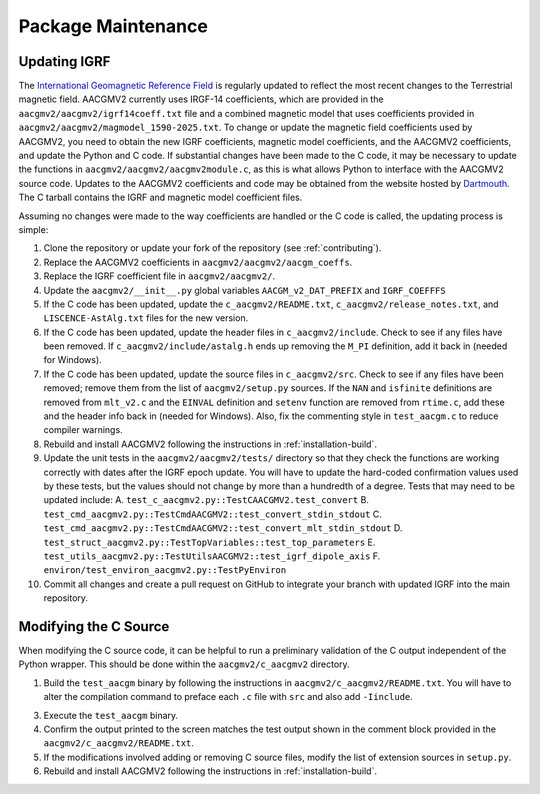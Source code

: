 Package Maintenance
===================

Updating IGRF
-------------

The `International Geomagnetic Reference Field <https://www.ngdc.noaa.gov/IAGA/vmod/igrf.html>`_
is regularly updated to reflect the most recent changes to the Terrestrial
magnetic field. AACGMV2 currently uses IRGF-14 coefficients, which are provided
in the ``aacgmv2/aacgmv2/igrf14coeff.txt`` file and a combined magnetic model
that uses coefficients provided in ``aacgmv2/aacgmv2/magmodel_1590-2025.txt``.
To change or update the magnetic field coefficients used by AACGMV2, you need to
obtain the new IGRF coefficients, magnetic model coefficients, and the AACGMV2
coefficients, and update the Python and C code. If substantial changes have been
made to the C code, it may be necessary to update the functions in
``aacgmv2/aacgmv2/aacgmv2module.c``, as this is what allows Python to interface
with the AACGMV2 source code. Updates to the AACGMV2 coefficients and code may
be obtained from the website hosted by
`Dartmouth <https://superdarn.thayer.dartmouth.edu/aacgm.html>`_.  The C tarball
contains the IGRF and magnetic model coefficient files.

Assuming no changes were made to the way coefficients are handled or the C code
is called, the updating process is simple:

1. Clone the repository or update your fork of the repository
   (see :ref:`contributing`).
2. Replace the AACGMV2 coefficients in ``aacgmv2/aacgmv2/aacgm_coeffs``.
3. Replace the IGRF coefficient file in ``aacgmv2/aacgmv2/``.
4. Update the ``aacgmv2/__init__.py`` global variables ``AACGM_v2_DAT_PREFIX``
   and ``IGRF_COEFFFS``
5. If the C code has been updated, update the ``c_aacgmv2/README.txt``,
   ``c_aacgmv2/release_notes.txt``, and ``LISCENCE-AstAlg.txt`` files for the
   new version.
6. If the C code has been updated, update the header files in
   ``c_aacgmv2/include``. Check to see if any files have been removed. If
   ``c_aacgmv2/include/astalg.h`` ends up removing the ``M_PI`` definition, add
   it back in (needed for Windows).
7. If the C code has been updated, update the source files in ``c_aacgmv2/src``.
   Check to see if any files have been removed; remove them from the list of
   ``aacgmv2/setup.py`` sources. If the ``NAN`` and ``isfinite``
   definitions are removed from ``mlt_v2.c`` and the ``EINVAL`` definition and
   ``setenv`` function are removed from ``rtime.c``, add these and the header
   info back in (needed for Windows). Also, fix the commenting style in
   ``test_aacgm.c`` to reduce compiler warnings.
8. Rebuild and install AACGMV2 following the instructions in
   :ref:`installation-build`.
9. Update the unit tests in the ``aacgmv2/aacgmv2/tests/`` directory so that
   they check the functions are working correctly with dates after the IGRF
   epoch update. You will have to update the hard-coded confirmation values
   used by these tests, but the values should not change by more than a
   hundredth of a degree.  Tests that may need to be updated include:
   A. ``test_c_aacgmv2.py::TestCAACGMV2.test_convert``
   B. ``test_cmd_aacgmv2.py::TestCmdAACGMV2::test_convert_stdin_stdout``
   C. ``test_cmd_aacgmv2.py::TestCmdAACGMV2::test_convert_mlt_stdin_stdout``
   D. ``test_struct_aacgmv2.py::TestTopVariables::test_top_parameters``
   E. ``test_utils_aacgmv2.py::TestUtilsAACGMV2::test_igrf_dipole_axis``
   F. ``environ/test_environ_aacgmv2.py::TestPyEnviron``
10. Commit all changes and create a pull request on GitHub to integrate your 
    branch with updated IGRF into the main repository.

Modifying the C Source
----------------------
When modifying the C source code, it can be helpful to run a preliminary
validation of the C output independent of the Python wrapper. This should
be done within the ``aacgmv2/c_aacgmv2`` directory.

1. Build the ``test_aacgm`` binary by following the instructions in
   ``aacgmv2/c_aacgmv2/README.txt``.  You will have to alter the compilation
   command to preface each ``.c`` file with ``src`` and also add ``-Iinclude``.
3. Execute the ``test_aacgm`` binary.
4. Confirm the output printed to the screen matches the test output shown in
   the comment block provided in the ``aacgmv2/c_aacgmv2/README.txt``.
5. If the modifications involved adding or removing C source files, modify
   the list of extension sources in ``setup.py``.
6. Rebuild and install AACGMV2 following the instructions in
   :ref:`installation-build`.
